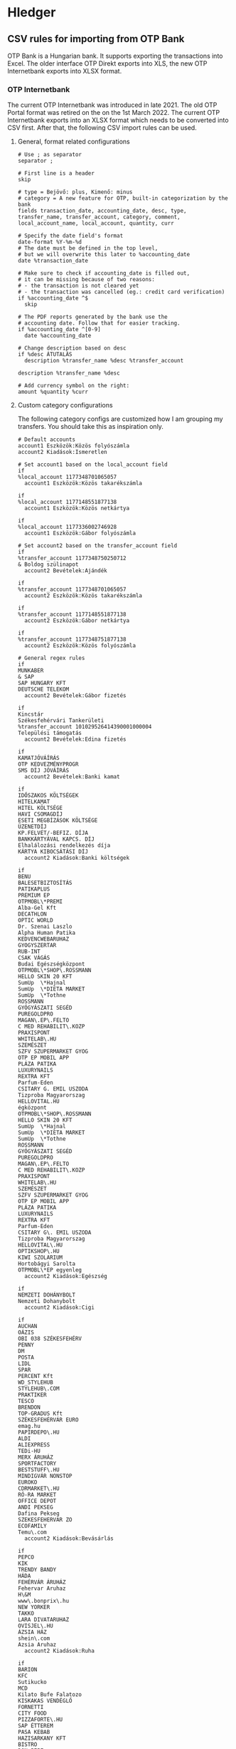 * Hledger

** CSV rules for importing from OTP Bank

OTP Bank is a Hungarian bank. It supports exporting the transactions into Excel. The older interface OTP Direkt exports into XLS, the new OTP Internetbank exports into XLSX format.

*** OTP Internetbank

The current OTP Internetbank was introduced in late 2021. The old OTP Portal format was retired on the on the 1st March 2022. The current OTP Internetbank exports into an XLSX format which needs to be converted into CSV first. After that, the following CSV import rules can be used.

**** General, format related configurations

#+BEGIN_SRC text :noweb yes :exports none :mkdirp yes :tangle ../build/home/.config/hledger/otp.csv.rules
  <<otp>>
#+END_SRC

#+BEGIN_SRC text :noweb-ref otp
  # Use ; as separator
  separator ;

  # First line is a header
  skip

  # type = Bejövő: plus, Kimenő: minus
  # category = A new feature for OTP, built-in categorization by the bank
  fields transaction_date, accounting_date, desc, type, transfer_name, transfer_account, category, comment, local_account_name, local_account, quantity, curr

  # Specify the date field's format
  date-format %Y-%m-%d
  # The date must be defined in the top level,
  # but we will overwrite this later to %accounting_date
  date %transaction_date

  # Make sure to check if accounting_date is filled out,
  # it can be missing because of two reasons:
  # - the transaction is not cleared yet
  # - the transaction was cancelled (eg.: credit card verification)
  if %accounting_date ^$
    skip

  # The PDF reports generated by the bank use the
  # accounting date. Follow that for easier tracking.
  if %accounting_date ^[0-9]
    date %accounting_date

  # Change description based on desc
  if %desc ÁTUTALÁS
    description %transfer_name %desc %transfer_account

  description %transfer_name %desc

  # Add currency symbol on the right:
  amount %quantity %curr
#+END_SRC

**** Custom category configurations

The following category configs are customized how I am grouping my transfers. You should take this as inspiration only.

#+BEGIN_SRC text :noweb-ref otp
  # Default accounts
  account1 Eszközök:Közös folyószámla
  account2 Kiadások:Ismeretlen

  # Set account1 based on the local_account field
  if
  %local_account 1177348701065057
    account1 Eszközök:Közös takarékszámla

  if
  %local_account 1177148551877138
    account1 Eszközök:Közös netkártya

  if
  %local_account 1177336002746928
    account1 Eszközök:Gábor folyószámla

  # Set account2 based on the transfer_account field
  if
  %transfer_account 1177348750250712
  & Boldog szülinapot
    account2 Bevételek:Ajándék

  if
  %transfer_account 1177348701065057
    account2 Eszközök:Közös takarékszámla

  if
  %transfer_account 1177148551877138
    account2 Eszközök:Gábor netkártya

  if
  %transfer_account 1177348751877138
    account2 Eszközök:Közös folyószámla

  # General regex rules
  if
  MUNKABER
  & SAP
  SAP HUNGARY KFT
  DEUTSCHE TELEKOM
    account2 Bevételek:Gábor fizetés

  if
  Kincstár
  Székesfehérvári Tankerületi
  %transfer_account 101029526414390001000004
  Települési támogatás
    account2 Bevételek:Edina fizetés

  if
  KAMATJÓVÁÍRÁS
  OTP KEDVEZMÉNYPROGR
  SMS DÍJ JÓVÁÍRÁS
    account2 Bevételek:Banki kamat

  if
  IDŐSZAKOS KÖLTSÉGEK
  HITELKAMAT
  HITEL KÖLTSÉGE
  HAVI CSOMAGDÍJ
  ESETI MEGBÍZÁSOK KÖLTSÉGE
  ÜZENETDÍJ
  KP.FELVÉT/-BEFIZ. DÍJA
  BANKKÁRTYÁVAL KAPCS. DÍJ
  Elhalálozási rendelkezés díja
  KÁRTYA KIBOCSÁTÁSI DÍJ
    account2 Kiadások:Banki költségek

  if
  BENU
  BALESETBIZTOSÍTÁS
  PATIKAPLUS
  PREMIUM EP
  OTPMOBL\*PREMI
  Alba-Gel Kft
  DECATHLON
  OPTIC WORLD
  Dr. Szenai Laszlo
  Alpha Human Patika
  KEDVENCWEBARUHAZ
  GYOGYSZERTAR
  RUB-INT
  CSAK VÁGÁS
  Budai Egészségközpont
  OTPMOBL\*SHOP\.ROSSMANN
  HELLO SKIN 20 KFT
  SumUp  \*Hajnal
  SumUp  \*DIETA MARKET
  SumUp  \*Tothne
  ROSSMANN
  GYÓGYÁSZATI SEGÉD
  PUREGOLDPRO
  MAGAN\.EP\.FELTO
  C MED REHABILIT\.KOZP
  PRAXISPONT
  WHITELAB\.HU
  SZEMÉSZET
  SZFV SZUPERMARKET GYOG
  OTP EP MOBIL APP
  PLÁZA PATIKA
  LUXURYNAILS
  REXTRA KFT
  Parfum-Eden
  CSITARY G. EMIL USZODA
  Tizproba Magyarorszag
  HELLOVITAL.HU
  égközpont
  OTPMOBL\*SHOP\.ROSSMANN
  HELLO SKIN 20 KFT
  SumUp  \*Hajnal
  SumUp  \*DIETA MARKET
  SumUp  \*Tothne
  ROSSMANN
  GYÓGYÁSZATI SEGÉD
  PUREGOLDPRO
  MAGAN\.EP\.FELTO
  C MED REHABILIT\.KOZP
  PRAXISPONT
  WHITELAB\.HU
  SZEMÉSZET
  SZFV SZUPERMARKET GYOG
  OTP EP MOBIL APP
  PLÁZA PATIKA
  LUXURYNAILS
  REXTRA KFT
  Parfum-Eden
  CSITARY G\. EMIL USZODA
  Tizproba Magyarorszag
  HELLOVITAL\.HU
  OPTIKSHOP\.HU
  KIWI SZOLARIUM
  Hortobágyi Sarolta
  OTPMOBL\*EP egyenleg
    account2 Kiadások:Egészség

  if
  NEMZETI DOHÁNYBOLT
  Nemzeti Dohanybolt
    account2 Kiadások:Cigi

  if
  AUCHAN
  OÁZIS
  OBI 038 SZÉKESFEHÉRV
  PENNY
  DM
  POSTA
  LIDL
  SPAR
  PERCENT Kft
  WD_STYLEHUB
  STYLEHUB\.COM
  PRAKTIKER
  TESCO
  BRENDON
  TOP-GRADUS Kft
  SZÉKESFEHÉRVÁR EURO
  emag.hu
  PAPIRDEPO\.HU
  ALDI
  ALIEXPRESS
  TEDi-HU
  MERX ÁRUHÁZ
  SPORTFACTORY
  BESTSTUFF\.HU
  MINDIGVÁR NONSTOP
  EUROKO
  CDRMARKET\.HU
  RÓ-RA MARKET
  OFFICE DEPOT
  ANDI PEKSEG
  Dafina Pekseg
  SZEKESFEHERVAR ZO
  ECOFAMILY
  Temu\.com
    account2 Kiadások:Bevásárlás

  if
  PEPCO
  KIK
  TRENDY BANDY
  HÁDA
  FEHÉRVÁR ÁRUHÁZ
  Fehervar Aruhaz
  H\&M
  www\.bonprix\.hu
  NEW YORKER
  TAKKO
  LARA DIVATARUHAZ
  OVISJEL\.HU
  ÁZSIA HÁZ
  shein\.com
  Azsia Aruhaz
    account2 Kiadások:Ruha

  if
  BARION
  KFC
  Sutikucko
  MCD
  Kilato Bufe Falatozo
  KISKAKAS VENDÉGLŐ
  FORNETTI
  CITY FOOD
  PIZZAFORTE\.HU
  SAP ÉTTEREM
  PASA KEBAB
  HAZISARKANY KFT
  BISTRO
  DON-PEPE
  ARCO SERVICE
  KAPOSVARI CAMPUS ÉTT
  Fekete - THQ
  MAGENTA KANTIN
  OAZIS ETTEREM
  Wolt
  BURGER KING
  KAPOS ITÁLIA ÉTTEREM
  BUFE A SZARNY
  NYX\*InnovatorKft
    account2 Kiadások:Étel

  if
  Székesfehérvári Napsugár Óvoda
    account2 Kiadások:Étel:Óvoda

  if
  PCX Kereskedelmi Kft.
  Aqua Webaruhaz
  ANTHROPICS SOFTWARE
  MM SZÉKESFEHÉRVÁR
  EURONICS
  MEDIAMARKT.HU
  V-TEL GSM
  PHILIPS ESHOP
  Hi-tech Arts Kft
  WWW\.CONRAD\.HU
  FURBIFY.HU
  OTPMOBL\*IPON\.HU
  all4mobi\.hu
  MAKSZUTOV\.HU TAVCSOBOL
  Premier Farnell
    account2 Kiadások:Műszaki cikk

  if
  AWS EMEA
  DotRoll
  RACKHOST KFT
  AWH WEB\* KOSAR
    account2 Kiadások:Szolgáltatók:Webtárhely

  if
  LINDT MASTER CHOCOLAT
  MYPRINTPIX\.HU
  MODELL AND HOBBY
  MINI-MANO KFT
  MACKOJATEK\.HU
  AJANDEKKOZPONT
  PEPITA\.HU
  SCOLAR KFT
  ELMENYPLAZA\.HU
  REGIO JÁTÉK SF
    account2 Kiadások:Ajándék

  if
  SIMPLE MOBILJEGY
  BKK BUDAPESTGO
  NEMZETIMOBILFI
  OTPMOBL\*VIMPAY\.MAV-STA
  OTPMOBL\*JEGY\.MAV\.HU
  OTPMOBL\*BudapestGO
    account2 Kiadások:Közlekedés:Tömegközlekedés

  if
  120230080015431800100001
  UNIQA\.HU
  ONKORMANYZATI BEFIZ
  HU-GO\.HU
  NAV belföldi gépjárműadó
  TOYOTA MAYER
  KOZPONT PARKOLASI CSOP
  GUMIFLEX SZFVAR
  BKK BUDAPESTGO
  autofelszerelesek\.hu
  AUTÓALKATRÉSZ
  MIKROSPORT KFT
  WWW\.GUMIFLEX\.HU
    account2 Kiadások:Közlekedés:Autó

  if
  ALBA PLÁZA
  BALATON PLÁZA
  PARKOLÓ
    account2 Kiadások:Közlekedés:Autó:Parkolás

  if
  GROUPAMA BIZTOSITÓ ZRT\. KÖTELEZŐ GÉPJÁRMŰ BIZT\.
   account2 Kiadások:Közlekedés:Autó:Biztosítás

  if
  MOL Nyrt
  OMV
  MOL * sz\. toltoall
  SZÉKESFEHÉRVÁR BENZ
  MOL 21202 sz\. toltoall
  Orlen HU
    account2 Kiadások:Közlekedés:Autó:Tankolás

  if
  FACEBK
  FOTOPLUS\.hu
  OTPMOBL\*szamlazz
    account2 Kiadások:Fotózás

  if
  OTPMOBL\*EON\.HU
  E\.ON ARAMSZOLGALTATO KFT
  MVM NEXT ENERGIAK
    account2 Kiadások:Szolgáltatók:Áram

  if
  UPC
  VODAFONE MAGYARORSZÁG ZRT
    account2 Kiadások:Szolgáltatók:TV, internet, mobil

  if
  NETFLIX\.COM
    account2 Kiadások:Szolgáltatók:Netflix

  if
  OTPMOBL\*TELEKOM
  BARION\*TELENOR
  Telenor
  OTPMOBL\*VODAFONE\.HU
    account2 Kiadások:Szolgáltatók:Mobil

  if
  NHKV
  MOHU MOL
    account2 Kiadások:Szolgáltatók:Hulladék

  if
  NKM ENERGIA
  NKM FÖLDGÁZSZOLGÁLTATÓ
  MVM NEXT ENERGIAKERESKEDELMI ZRT GÁZDÍJ
    account2 Kiadások:Szolgáltatók:Gáz

  if
  dijnet.hu
  VÍZDÍJ
  Fejérvíz Zrt
    account2 Kiadások:Szolgáltatók:Víz

  if
  1003200001070044
  1003200001076985
    account2 Kiadások:Ingatlan:Vagyonszerzési

  if
  www.e-kert.hu
  ALBA-TEXTILHÁZ
  IKEA
  WWW.MENTAVILL.HU
  Diego
  GARDINO.HU
  MEZOGAZDASAGI BOLT
  JYSK
  DBS Kft
  FOLDHIVATAL\.HU
  AQUALING KFT
  DEPONIA KFT
  DOPA Invest Kft
    account2 Kiadások:Ingatlan

  if
  GROUPAMA BIZTOSITÓ ZRT\. OTTHONBIZT\.EGYÉNI
    account2 Kiadások:Ingatlan:Biztosítás

  if
  DÍJNET FIZETÉS DÍJÁNAK JÓVÁÍRÁSA
  KÖLTSÉG ÉS JUTALÉK
  KÉSEDELMI/FEDEZETLENSÉGI KAMAT
  OTPdirekt HAVIDÍJ
    account2 Kiadások:Banki költségek

  if
  HITELTÖRLESZTÉS EGYÉB
  LAKÁS/JELZÁLOG HITEL
    account2 Kiadások:Hitel

  if
  LAKÁS/JELZÁLOG HITEL
  & 9806500002242835
    account2 Kiadások:Hitel:Lakáshitel 26m
    account3 (Tartozások:Lakáshitel 26m)
    amount3 -%quantity %curr

  if
  LAKÁS/JELZÁLOG HITEL
  & 9806500002243300
    account2 Kiadások:Hitel:Lakáshitel 16m
    account3 (Tartozások:Lakáshitel 16m)
    amount3 -%quantity %curr

  if
  SZEMÉLYI KÖLCSÖN TÖRLESZTÉS
  & 9801804039405960BIZT
    account2 Kiadások:Hitel:Babaváró hitelbiztosítás

  if
  BABAVÁRÓ KÖLCSÖN KEZ. VÁLL. DÍJ
  SZEMÉLYI KÖLCSÖN TÖRLESZTÉS
    account2 Kiadások:Hitel:Babaváró

  if
  KÉSZPÉNZFELVÉT
    account2 Kiadások:Készpénz

  if
  Perfekt Zrt
  Perfekt Gazdasági Tanácsadó
  Dunaújvárosi Egyetem
  BEST-WORK Kft
  LINUXFOUNDATION
  MATE KC  ÚJ KOLLÉGIU
  DIAKTANYA
    account2 Kiadások:Oktatás

  if
  GOG.COM
  GOG sp
  Steam Purchase
  RÉGIO JÁTÉK
  okosjatek.hu
  FEZEN
  TROPICARIUM
  HELLOPAY KER
  Bázis számla ÁTUTALÁS
  MCC FESZT VÁSÁRLÁS KÁRTYÁVAL
  Vargesztesi Villapark
  SZUSZ PARK
  KEK\.SH PRO
  OTPMOBL\*BOOKLINE\.HU
    account2 Kiadások:Szórakozás
#+END_SRC

*** OTP SZÉP kártya

OTP SZÉP kártya is a cafeteria type card, it can be used in restaurants, hotels, etc. The SZÉP card transfers can be downloaded from the older OTP Direkt interface in an XLS format. The XLS needs to be converted into CSV, after that, the following rules can be used.

**** General, format related configs

#+BEGIN_SRC text :noweb yes :exports none :mkdirp yes :tangle home/.config/hledger/otp-szep.csv.rules
  <<otp-szep>>
#+END_SRC

#+BEGIN_SRC text :noweb-ref otp-szep
  # Use ; as separator
  separator ;

  # First line is a header
  skip 3

  # sub_account can be: Vendéglátás, Szállás, Szabadidő
  fields date, sub_account, account_number, quant_to, quant_from, description

  # Specify the date field's format
  date-format %Y.%m.%d.

  # Add currency symbol on the right:
  amount -%quant_from HUF

  # Replace amount with amount_from if not null
  if %quant_to [1-9]
    amount %quant_to HUF

  ############################
  # Custom categorizations
  ############################

  # Default accounts
  account1 Eszközök:Gábor szépkártya:Vendéglátás
  account2 Kiadások:Étel

  # Set account1 if there is a transaction to (less frequent)
  if %quant_to [1-9]
    account2 Bevételek:Gábor cafeteria
#+END_SRC

** Guix home config for linking the tangled config

#+begin_src scheme :noweb-ref guix-home
  (define %home-services
    (append %home-services
        (list
              (simple-service 'hledger-symlinking-service
                              home-files-service-type
                                  `((".config/hledger/otp.csv.rules"
                                      ,(local-file "home/.config/hledger/otp.csv.rules" "otp_csv_rules"))
                                    (".config/hledger/otp-szep.csv.rules"
                                        ,(local-file "home/.config/hledger/otp-szep.csv.rules" "otp_szep_csv_rules"))
                                   )
    ))))
#+end_src
